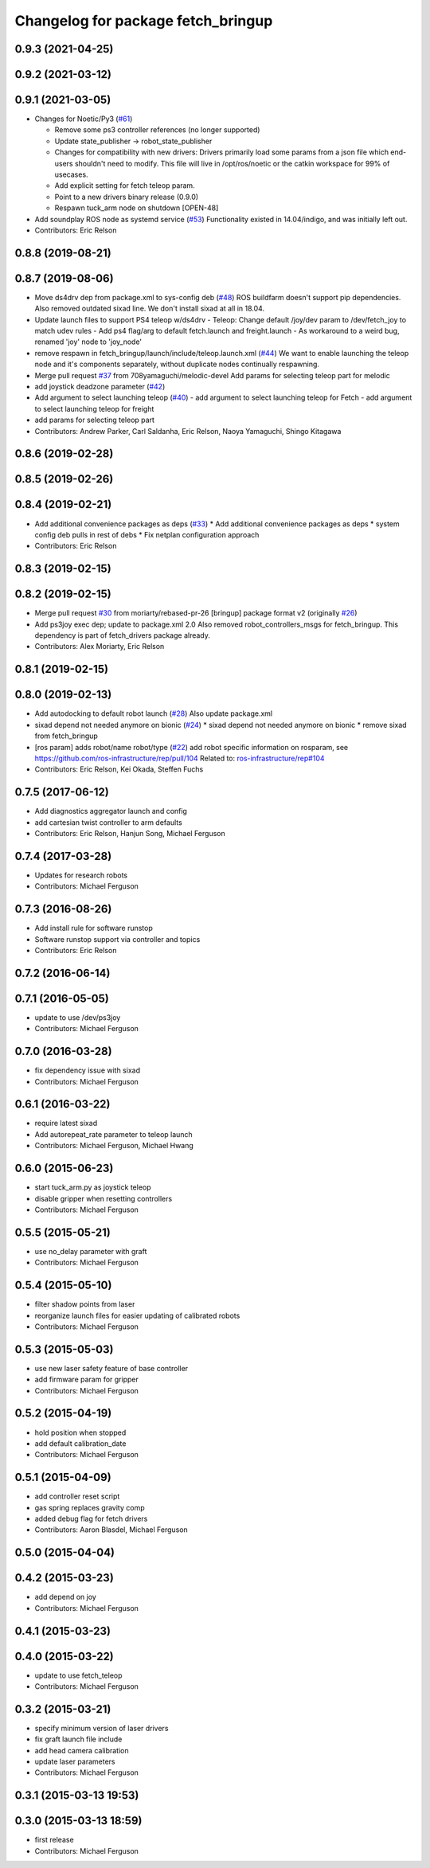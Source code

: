 ^^^^^^^^^^^^^^^^^^^^^^^^^^^^^^^^^^^
Changelog for package fetch_bringup
^^^^^^^^^^^^^^^^^^^^^^^^^^^^^^^^^^^

0.9.3 (2021-04-25)
------------------

0.9.2 (2021-03-12)
------------------

0.9.1 (2021-03-05)
------------------
* Changes for Noetic/Py3 (`#61 <https://github.com/fetchrobotics/fetch_robots/issues/61>`_)

  * Remove some ps3 controller references (no longer supported)
  * Update state_publisher -> robot_state_publisher
  * Changes for compatibility with new drivers:
    Drivers primarily load some params from a json file which
    end-users shouldn't need to modify. This file will live in
    /opt/ros/noetic or the catkin workspace for 99% of usecases.
  * Add explicit setting for fetch teleop param.
  * Point to a new drivers binary release (0.9.0)
  * Respawn tuck_arm node on shutdown [OPEN-48]

* Add soundplay ROS node as systemd service (`#53 <https://github.com/fetchrobotics/fetch_robots/issues/53>`_)
  Functionality existed in 14.04/indigo, and was initially left out.
* Contributors: Eric Relson

0.8.8 (2019-08-21)
------------------

0.8.7 (2019-08-06)
------------------
* Move ds4drv dep from package.xml to sys-config deb (`#48 <https://github.com/fetchrobotics/fetch_robots/issues/48>`_)
  ROS buildfarm doesn't support pip dependencies.
  Also removed outdated sixad line. We don't install sixad at all in 18.04.
* Update launch files to support PS4 teleop w/ds4drv
  - Teleop: Change default /joy/dev param to /dev/fetch_joy to match
  udev rules
  - Add ps4 flag/arg to default fetch.launch and freight.launch
  - As workaround to a weird bug, renamed 'joy' node to 'joy_node'
* remove respawn in fetch_bringup/launch/include/teleop.launch.xml (`#44 <https://github.com/fetchrobotics/fetch_robots/issues/44>`_)
  We want to enable launching the teleop node and it's components separately, without duplicate nodes continually respawning.
* Merge pull request `#37 <https://github.com/fetchrobotics/fetch_robots/issues/37>`_ from 708yamaguchi/melodic-devel
  Add params for selecting teleop part for melodic
* add joystick deadzone parameter (`#42 <https://github.com/fetchrobotics/fetch_robots/issues/42>`_)
* Add argument to select launching teleop (`#40 <https://github.com/fetchrobotics/fetch_robots/issues/40>`_)
  - add argument to select launching teleop for Fetch
  - add argument to select launching teleop for freight
* add params for selecting teleop part
* Contributors: Andrew Parker, Carl Saldanha, Eric Relson, Naoya Yamaguchi, Shingo Kitagawa

0.8.6 (2019-02-28)
------------------

0.8.5 (2019-02-26)
------------------

0.8.4 (2019-02-21)
------------------
* Add additional convenience packages as deps (`#33 <https://github.com/fetchrobotics/fetch_robots/issues/33>`_)
  * Add additional convenience packages as deps
  * system config deb pulls in rest of debs
  * Fix netplan configuration approach
* Contributors: Eric Relson

0.8.3 (2019-02-15)
------------------

0.8.2 (2019-02-15)
------------------
* Merge pull request `#30 <https://github.com/fetchrobotics/fetch_robots/issues/30>`_ from moriarty/rebased-pr-26
  [bringup] package format v2 (originally `#26 <https://github.com/fetchrobotics/fetch_robots/issues/26>`_)
* Add ps3joy exec dep; update to package.xml 2.0
  Also removed robot_controllers_msgs for fetch_bringup. This dependency
  is part of fetch_drivers package already.
* Contributors: Alex Moriarty, Eric Relson

0.8.1 (2019-02-15)
------------------

0.8.0 (2019-02-13)
------------------
* Add autodocking to default robot launch (`#28 <https://github.com/fetchrobotics/fetch_robots/issues/28>`_)
  Also update package.xml
* sixad depend not needed anymore on bionic (`#24 <https://github.com/fetchrobotics/fetch_robots/issues/24>`_)
  * sixad depend not needed anymore on bionic
  * remove sixad from fetch_bringup
* [ros param] adds robot/name robot/type (`#22 <https://github.com/fetchrobotics/fetch_robots/issues/22>`_)
  add robot specific information on rosparam, see https://github.com/ros-infrastructure/rep/pull/104
  Related to: `ros-infrastructure/rep#104 <https://github.com/ros-infrastructure/rep/issues/104>`_
* Contributors: Eric Relson, Kei Okada, Steffen Fuchs

0.7.5 (2017-06-12)
------------------
* Add diagnostics aggregator launch and config
* add cartesian twist controller to arm defaults
* Contributors: Eric Relson, Hanjun Song, Michael Ferguson

0.7.4 (2017-03-28)
------------------
* Updates for research robots
* Contributors: Michael Ferguson

0.7.3 (2016-08-26)
------------------
* Add install rule for software runstop
* Software runstop support via controller and topics
* Contributors: Eric Relson

0.7.2 (2016-06-14)
------------------

0.7.1 (2016-05-05)
------------------
* update to use /dev/ps3joy
* Contributors: Michael Ferguson

0.7.0 (2016-03-28)
------------------
* fix dependency issue with sixad
* Contributors: Michael Ferguson

0.6.1 (2016-03-22)
------------------
* require latest sixad
* Add autorepeat_rate parameter to teleop launch
* Contributors: Michael Ferguson, Michael Hwang

0.6.0 (2015-06-23)
------------------
* start tuck_arm.py as joystick teleop
* disable gripper when resetting controllers
* Contributors: Michael Ferguson

0.5.5 (2015-05-21)
------------------
* use no_delay parameter with graft
* Contributors: Michael Ferguson

0.5.4 (2015-05-10)
------------------
* filter shadow points from laser
* reorganize launch files for easier updating of calibrated robots
* Contributors: Michael Ferguson

0.5.3 (2015-05-03)
------------------
* use new laser safety feature of base controller
* add firmware param for gripper
* Contributors: Michael Ferguson

0.5.2 (2015-04-19)
------------------
* hold position when stopped
* add default calibration_date
* Contributors: Michael Ferguson

0.5.1 (2015-04-09)
------------------
* add controller reset script
* gas spring replaces gravity comp
* added debug flag for fetch drivers
* Contributors: Aaron Blasdel, Michael Ferguson

0.5.0 (2015-04-04)
------------------

0.4.2 (2015-03-23)
------------------
* add depend on joy
* Contributors: Michael Ferguson

0.4.1 (2015-03-23)
------------------

0.4.0 (2015-03-22)
------------------
* update to use fetch_teleop
* Contributors: Michael Ferguson

0.3.2 (2015-03-21)
------------------
* specify minimum version of laser drivers
* fix graft launch file include
* add head camera calibration
* update laser parameters
* Contributors: Michael Ferguson

0.3.1 (2015-03-13 19:53)
------------------------

0.3.0 (2015-03-13 18:59)
------------------------
* first release
* Contributors: Michael Ferguson
